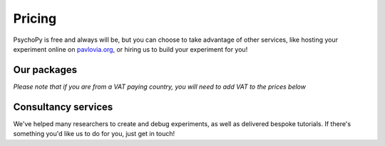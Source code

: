 Pricing
=======

PsychoPy is free and always will be, but you can choose to take advantage of other services, like hosting your experiment online on `pavlovia.org <https://pavlovia.org>`_, or hiring us to build your experiment for you!

Our packages
----------------
*Please note that if you are from a VAT paying country, you will need to add VAT to the prices below*

.. raw:: html

    <style>
        table {
            width: 100%;
            border-collapse: collapse;
            border: 1px solid black;
        }

        th, td {
            border: 1px solid black;
            padding: 8px;
            text-align: center;
            color: black;
        }

        th {
            background-color: #F68D92;
            color: white;
        }

        .header-row th {
            text-align: center;
            background-color: #F2545B;
            color: white;
        }

        .service-row td {
            font-weight: bold;
            text-align: center;
            background-color: #02A9EA;
            color: white;
        }

        .service-sub-row th {
            text-align: center;
            background-color: #72D6FE;
            font-weight: bold;
        }

        .cust_tooltip {
            position: relative;
            display: inline-block;
            cursor: pointer;
            opacity: 1;
        }

        .cust_tooltip .tooltiptext {
            visibility: hidden;
            width: 500px;
            background-color: #FCD9DB;
            color: black;
            text-align: center;
            border-radius: 6px;
            padding: 5px 0;
            position: absolute;
            z-index: 1;
            bottom: 125%;
            left: 50%;
            margin-left: -60px;
            opacity: 1;
            transition: opacity 0.3s;
        }

        .cust_tooltip:hover .tooltiptext {
            visibility: visible;
            opacity: 1;
        }

        .info-icon {
            margin-left: 5px;
            font-style: normal; /* To ensure consistent rendering */
        }
        
        .image-carousel {
        display: flex;
        justify-content: center;
        width: 700px; /* Adjust to fit your layout */
        margin: auto; /* Centers the carousel */
        overflow: hidden; /* Hides parts of the images that overflow the container */
        }

        .image-carousel img {
            width: 100%; /* Makes sure each image fills the carousel */
            display: none; /* Initially hides all images */
            transition: opacity 0.5s ease; /* Smooth transition for fading in/out */
        }

        .image-carousel img:first-child {
            display: block; /* Shows the first image by default */
        }
    </style>

    </style>

    <table>
        <tr class="header-row">
            <th colspan="5">Packages</th>
        </tr>
        <tr>
            <th></th>
            <th>PsychoPy</th>
            <th>Pavlovia Licence</th>
            <th>Pavlovia Licence + Workshops</th>
            <th>Pavlovia Licence + Workshops + Clinic</th>
        </tr>
        <tr>
            <td>
                <div class="cust_tooltip">
                   Price per 12 months
                </div>
            </td>
            <td>Free</td>
            <td>£1800</td>
            <td>£2000</td>
            <td>£5000</td>
        </tr>
        <!-- Features with tooltips and info icons -->
        <tr>
            <td>
                <div class="cust_tooltip">Community support via <a href="https://discourse.psychopy.org" target="_blank">our forum</a>

                </div>
            </td>
            <td>✓</td>
            <td>✓</td>
            <td>✓</td>
            <td>✓</td>
        </tr>
        <tr>
            <td>
                <div class="cust_tooltip">Unlimited accounts on pavlovia.org for your institute
                    <span class="info-icon">ℹ️</span>
                    <span class="tooltiptext">A pavlovia.org licence allows you to have an unlimited number of researchers</span>
                </div>
            </td>
            <td>—</td>
            <td>✓</td>
            <td>✓</td>
            <td>✓</td>
        </tr>
        <tr>
            <td>
                <div class="cust_tooltip">Unlimited number of experiments hosted on Pavlovia.org.
                    <span class="info-icon">ℹ️</span>
                    <span class="tooltiptext">A pavlovia.org licence allows every researcher to host as many experiments as they like!</span>
                </div>
            </td>
            <td>—</td>
            <td>✓</td>
            <td>✓</td>
            <td>✓</td>
        </tr>
        <tr>
            <td>
                <div class="cust_tooltip">3 x 1-hour virtual workshops
                    <span class="info-icon">ℹ️</span>
                    <span class="tooltiptext">Your Licence manager can schedule 3 x 1 hour virtual workshops, that will be hosted on Zoom. The workshops will introduce you to the basics of how to make an experiment in PsychoPy and how to launch your study on Pavlovia.org. </span>
                </div>
            </td>
            <td>—</td>
            <td>—</td>
            <td>✓</td>
            <td>✓</td>
        </tr>
        <tr>
            <td>
                <div class="cust_tooltip">Recording of workshops for departmental use
                    <span class="info-icon">ℹ️</span>
                    <span class="tooltiptext">A recording of the 3 x 1 hour workshops will be shared with your department to use as a teaching resource.</span>
                </div>
            </td>
            <td>—</td>
            <td>—</td>
            <td>✓</td>
            <td>✓</td>
        </tr>
        <tr>
            <td>
                <div class="cust_tooltip">40 weeks of 1-hour 'PsychoPy Clinic' sessions
                    <span class="info-icon">ℹ️</span>
                    <span class="tooltiptext">Clinic hours will be bookable with our team on a first come first served basis. We set aside hours agreed with your Licence Manager (e.g. every Wednesday 9 - 10am from dd/mm to dd/mm). Hourly usage per account user will be monitored and reported to the licence manager. We reserve the right to not guarantee a solution to all issues raised within clinic sessions (but we will always try our best to resolve most issues!).</span>
                </div>
            </td>
            <td>—</td>
            <td>—</td>
            <td>—</td>
            <td>✓</td>
        </tr>
        </table>
        <br>
        <br>
        <div style="text-align: center;">
        <a href="https://forms.clickup.com/4570406/f/4bf96-7612/VKR8FZTODF28ICX863" style="background-color: #F2545B; color: white; padding: 10px 20px; text-decoration: none; display: inline-block; border-radius: 5px;">Book a free one hour demo</a>
        </div>
        <br>
        <div style="text-align: center;">
        <a href="https://forms.clickup.com/4570406/f/4bf96-7632/5QVSTYUIXN6Y9BY2OI " style="background-color: #F2545B; color: white; padding: 10px 20px; text-decoration: none; display: inline-block; border-radius: 5px;">Request a licence</a>
        </div>

Consultancy services
--------------------

.. raw:: html

    <div class="image-carousel" style="display: flex; justify-content: center;">
        <img src="_images/cons_carousel3.png" style="width: 700px; display: block;">
        <img src="_images/cons_carousel4.png" style="width: 700px; display: none;">
        <img src="_images/cons_carousel5.png" style="width: 700px; display: none;">
    </div>
    <br>
   <script>
   var currentIndex = 0;
   var images = document.querySelectorAll('.image-carousel img');

   function cycleImages() {
       var totalImages = images.length;
       images[currentIndex].style.display = 'none';
       currentIndex = (currentIndex + 1) % totalImages;
       images[currentIndex].style.display = 'block';
   }

   setInterval(cycleImages, 3000); // Change image every 3 seconds
   </script>

We've helped many researchers to create and debug experiments, as well as delivered bespoke tutorials. 
If there's something you'd like us to do for you, just get in touch!

.. raw:: html

        <table>
        <!-- Consultancy services section -->
        <tr class="service-row">
            <td colspan="5">Consultancy services</td>
        </tr>
        <tr class="service-sub-row">
            <th> </th>
            <th colspan="2">Universities/charities</th>
            <th colspan="2">Commercial/businesses</th>
        </tr>
        <tr>
            <td>Support cost per hour</td>
            <td colspan="2">£70</td>
            <td colspan="2">£105</td>
        </tr>
        <tr>
            <td>Senior staff support cost per hour</td>
            <td colspan="2">£140</td>
            <td colspan="2">£210</td>
        </tr>
    </table>
    <br>
    <br>
    <div style="text-align: center;">
        <a href="https://forms.clickup.com/4570406/f/4bf96-7552/ZN8URSTDTWDENY6RP9" style="background-color: #02A9EA; color: white; padding: 10px 20px; text-decoration: none; display: inline-block; border-radius: 5px;">Click here to make a request for support!</a>
    </div>
